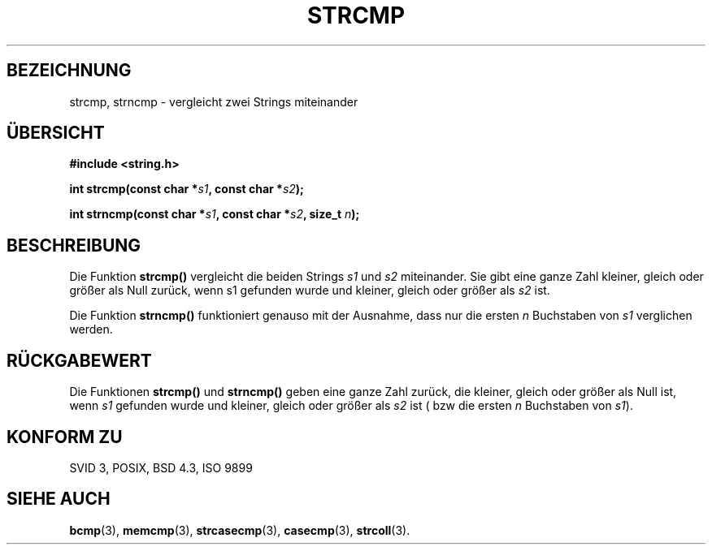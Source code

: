 .\" Copyright 1993 David Metcalfe (david@prism.demon.co.uk)
.\"
.\" Permission is granted to make and distribute verbatim copies of this
.\" manual provided the copyright notice and this permission notice are
.\" preserved on all copies.
.\"
.\" Permission is granted to copy and distribute modified versions of this
.\" manual under the conditions for verbatim copying, provided that the
.\" entire resulting derived work is distributed under the terms of a
.\" permission notice identical to this one
.\" 
.\" Since the Linux kernel and libraries are constantly changing, this
.\" manual page may be incorrect or out-of-date.  The author(s) assume no
.\" responsibility for errors or omissions, or for damages resulting from
.\" the use of the information contained herein.  The author(s) may not
.\" have taken the same level of care in the production of this manual,
.\" which is licensed free of charge, as they might when working
.\" professionally.
.\" 
.\" Formatted or processed versions of this manual, if unaccompanied by
.\" the source, must acknowledge the copyright and authors of this work.
.\"
.\" References consulted:
.\"     Linux libc source code
.\"     Lewine's _POSIX Programmer's Guide_ (O'Reilly & Associates, 1991)
.\"     386BSD man pages
.\" Modified Sat Jul 24 18:08:52 1993 by Rik Faith (faith@cs.unc.edu)
.\" Translated into german by  (fw@math.uni-sb.de)
.\"
.TH STRCMP 3 "1. September 1996" "" "Bibliotheksfunktionen"
.SH BEZEICHNUNG
strcmp, strncmp \- vergleicht zwei Strings miteinander 
.SH "ÜBERSICHT"
.nf
.B #include <string.h>
.sp
.BI "int strcmp(const char *" s1 ", const char *" s2 );
.sp
.BI "int strncmp(const char *" s1 ", const char *" s2 ", size_t " n );
.fi
.SH BESCHREIBUNG
Die Funktion
.B strcmp()
vergleicht die beiden Strings
.I s1
und
.I s2
miteinander. Sie gibt eine ganze Zahl kleiner, gleich oder größer als
Null zurück, wenn s1 gefunden wurde und kleiner, gleich oder größer als
.I s2 
ist.
.PP
Die Funktion
.B strncmp()
funktioniert genauso mit der Ausnahme, dass nur die ersten
.I n
Buchstaben von
.I s1
verglichen werden.
.SH "RÜCKGABEWERT"
Die Funktionen
.B strcmp()
und
.B strncmp()
geben eine ganze Zahl zurück, die kleiner, gleich oder größer als Null
ist, wenn
.I s1
gefunden wurde und kleiner, gleich oder größer als 
.I s2
ist ( bzw die ersten
.I n
Buchstaben von
.IR s1 ).
.SH "KONFORM ZU"
SVID 3, POSIX, BSD 4.3, ISO 9899
.SH "SIEHE AUCH"
.BR bcmp (3),
.BR memcmp (3),
.BR strcasecmp (3),
.BR casecmp (3),
.BR strcoll (3).
